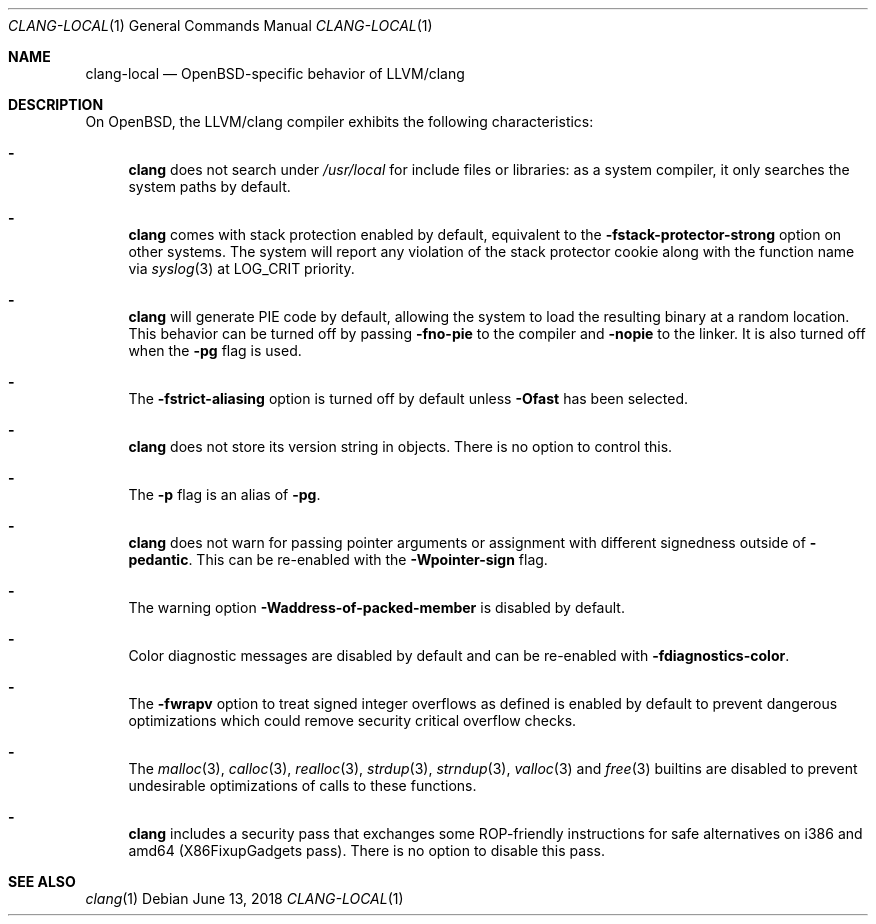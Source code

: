 .\" $OpenBSD: clang-local.1,v 1.15 2018/06/13 04:34:41 yasuoka Exp $
.\"
.\" Copyright (c) 2016 Pascal Stumpf <pascal@stumpf.co>
.\"
.\" Permission to use, copy, modify, and distribute this software for any
.\" purpose with or without fee is hereby granted, provided that the above
.\" copyright notice and this permission notice appear in all copies.
.\"
.\" THE SOFTWARE IS PROVIDED "AS IS" AND THE AUTHOR DISCLAIMS ALL WARRANTIES
.\" WITH REGARD TO THIS SOFTWARE INCLUDING ALL IMPLIED WARRANTIES OF
.\" MERCHANTABILITY AND FITNESS. IN NO EVENT SHALL THE AUTHOR BE LIABLE FOR
.\" ANY SPECIAL, DIRECT, INDIRECT, OR CONSEQUENTIAL DAMAGES OR ANY DAMAGES
.\" WHATSOEVER RESULTING FROM LOSS OF USE, DATA OR PROFITS, WHETHER IN AN
.\" ACTION OF CONTRACT, NEGLIGENCE OR OTHER TORTIOUS ACTION, ARISING OUT OF
.\" OR IN CONNECTION WITH THE USE OR PERFORMANCE OF THIS SOFTWARE.
.\"
.\"
.Dd $Mdocdate: June 13 2018 $
.Dt CLANG-LOCAL 1
.Os
.Sh NAME
.Nm clang-local
.Nd OpenBSD-specific behavior of LLVM/clang
.Sh DESCRIPTION
On
.Ox ,
the LLVM/clang compiler exhibits the following characteristics:
.Bl -dash
.It
.Nm clang
does not search under
.Pa /usr/local
for include files or libraries:
as a system compiler, it only searches the system paths by default.
.It
.Nm clang
comes with stack protection enabled by default, equivalent to the
.Fl fstack-protector-strong
option on other systems.
The system will report any violation of the stack protector cookie along
with the function name via
.Xr syslog 3
at
.Dv LOG_CRIT
priority.
.It
.Nm clang
will generate PIE code by default, allowing the system to load the resulting
binary at a random location.
This behavior can be turned off by passing
.Fl fno-pie
to the compiler and
.Fl nopie
to the linker.
It is also turned off when the
.Fl pg
flag is used.
.It
The
.Fl fstrict-aliasing
option is turned off by default unless
.Fl Ofast
has been selected.
.It
.Nm clang
does not store its version string in objects.
There is no option to control this.
.It
The
.Fl p
flag is an alias of
.Fl pg .
.It
.Nm clang
does not warn for passing pointer arguments or assignment with
different signedness outside of
.Fl pedantic .
This can be
re-enabled with the
.Fl Wpointer-sign
flag.
.It
The warning option
.Fl Waddress-of-packed-member
is disabled by default.
.It
Color diagnostic messages are disabled by default and can be re-enabled with
.Fl fdiagnostics-color .
.It
The
.Fl fwrapv
option to treat signed integer overflows as defined is enabled by default to
prevent dangerous optimizations which could remove security critical overflow
checks.
.It
The
.Xr malloc 3 ,
.Xr calloc 3 ,
.Xr realloc 3 ,
.Xr strdup 3 ,
.Xr strndup 3 ,
.Xr valloc 3
and
.Xr free 3
builtins are disabled to prevent undesirable optimizations of calls to
these functions.
.It
.Nm clang
includes a security pass that exchanges some ROP-friendly instructions
for safe alternatives on i386 and amd64 (X86FixupGadgets pass).
There is no option to disable this pass.
.El
.Sh SEE ALSO
.Xr clang 1
